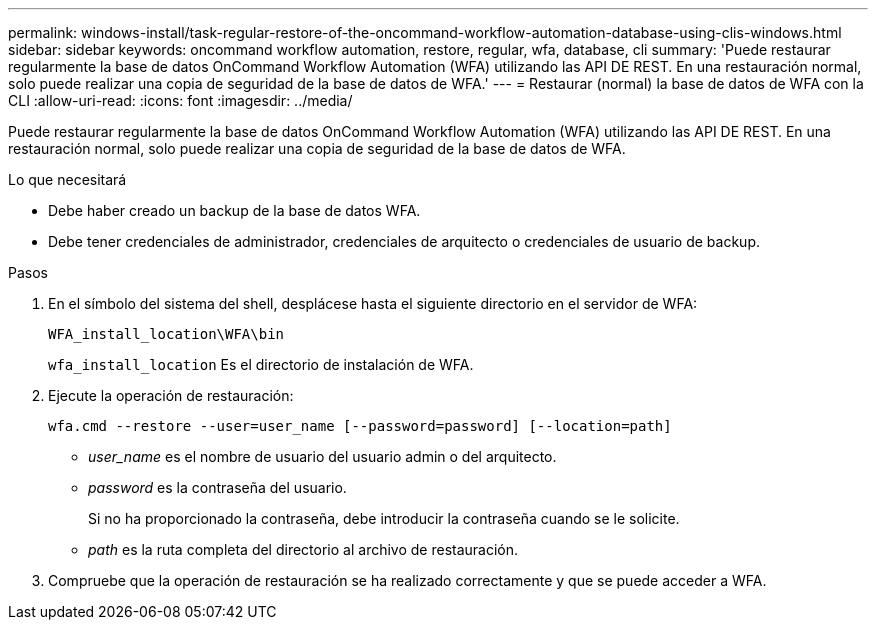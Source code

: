 ---
permalink: windows-install/task-regular-restore-of-the-oncommand-workflow-automation-database-using-clis-windows.html 
sidebar: sidebar 
keywords: oncommand workflow automation, restore, regular, wfa, database, cli 
summary: 'Puede restaurar regularmente la base de datos OnCommand Workflow Automation (WFA) utilizando las API DE REST. En una restauración normal, solo puede realizar una copia de seguridad de la base de datos de WFA.' 
---
= Restaurar (normal) la base de datos de WFA con la CLI
:allow-uri-read: 
:icons: font
:imagesdir: ../media/


[role="lead"]
Puede restaurar regularmente la base de datos OnCommand Workflow Automation (WFA) utilizando las API DE REST. En una restauración normal, solo puede realizar una copia de seguridad de la base de datos de WFA.

.Lo que necesitará
* Debe haber creado un backup de la base de datos WFA.
* Debe tener credenciales de administrador, credenciales de arquitecto o credenciales de usuario de backup.


.Pasos
. En el símbolo del sistema del shell, desplácese hasta el siguiente directorio en el servidor de WFA:
+
`WFA_install_location\WFA\bin`

+
`wfa_install_location` Es el directorio de instalación de WFA.

. Ejecute la operación de restauración:
+
`wfa.cmd --restore --user=user_name [--password=password] [--location=path]`

+
** _user_name_ es el nombre de usuario del usuario admin o del arquitecto.
** _password_ es la contraseña del usuario.
+
Si no ha proporcionado la contraseña, debe introducir la contraseña cuando se le solicite.

** _path_ es la ruta completa del directorio al archivo de restauración.


. Compruebe que la operación de restauración se ha realizado correctamente y que se puede acceder a WFA.

